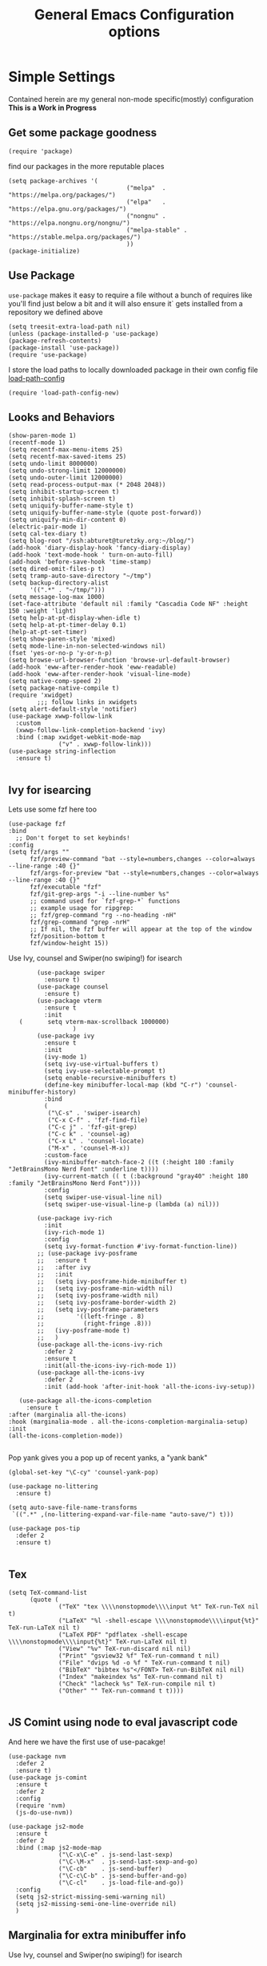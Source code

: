 
#+TITLE: General Emacs Configuration options
#+AUTHOR: Ari Turetzky
#+EMAIL: ari@turetzky.org
#+TAGS: emacs config
#+Time-stamp: <2024-06-14 10:35:51 ari.turetzky>
#+PROPERTY: header-args:sh  :results silent :tangle no

* Simple Settings
  Contained herein are my general non-mode specific(mostly)
  configuration  *This is a Work in Progress*
** Get some package goodness
   #+BEGIN_SRC elisp
     (require 'package)
   #+END_SRC
   find our packages in the more reputable places
   #+BEGIN_SRC elisp
     (setq package-archives '(
                                      ("melpa"  . "https://melpa.org/packages/")
                                      ("elpa"   . "https://elpa.gnu.org/packages/")
                                      ("nongnu" . "https://elpa.nongnu.org/nongnu/")
                                      ("melpa-stable" . "https://stable.melpa.org/packages/")
                                      ))
     (package-initialize)
   #+END_SRC

   #+RESULTS:

** Use Package
   =use-package= makes it easy to require a file without a bunch of
   requires like you'll find just below a bit and it will also ensure it`
   gets installed from a repository we defined above

   #+BEGIN_SRC elisp
     (setq treesit-extra-load-path nil)
     (unless (package-installed-p 'use-package)
     (package-refresh-contents)
     (package-install 'use-package))
     (require 'use-package)
   #+END_SRC

   I store the load paths to locally downloaded package in their own
   config file [[file:load-path-config.org][load-path-config]]

   #+BEGIN_SRC elisp
     (require 'load-path-config-new)
   #+END_SRC
** Looks and Behaviors
   #+BEGIN_SRC elisp
     (show-paren-mode 1)
     (recentf-mode 1)
     (setq recentf-max-menu-items 25)
     (setq recentf-max-saved-items 25)
     (setq undo-limit 8000000)
     (setq undo-strong-limit 12000000)
     (setq undo-outer-limit 12000000)
     (setq read-process-output-max (* 2048 2048))
     (setq inhibit-startup-screen t)
     (setq inhibit-splash-screen t)
     (setq uniquify-buffer-name-style t)
     (setq uniquify-buffer-name-style (quote post-forward))
     (setq uniquify-min-dir-content 0)
     (electric-pair-mode 1)
     (setq cal-tex-diary t)
     (setq blog-root "/ssh:abturet@turetzky.org:~/blog/")
     (add-hook 'diary-display-hook 'fancy-diary-display)
     (add-hook 'text-mode-hook ' turn-on-auto-fill)
     (add-hook 'before-save-hook 'time-stamp)
     (setq dired-omit-files-p t)
     (setq tramp-auto-save-directory "~/tmp")
     (setq backup-directory-alist
           '((".*" . "~/tmp/")))
     (setq message-log-max 1000)
     (set-face-attribute 'default nil :family "Cascadia Code NF" :height 150 :weight 'light)
     (setq help-at-pt-display-when-idle t)
     (setq help-at-pt-timer-delay 0.1)
     (help-at-pt-set-timer)
     (setq show-paren-style 'mixed)
     (setq mode-line-in-non-selected-windows nil)
     (fset 'yes-or-no-p 'y-or-n-p)
     (setq browse-url-browser-function 'browse-url-default-browser)
     (add-hook 'eww-after-render-hook 'eww-readable)
     (add-hook 'eww-after-render-hook 'visual-line-mode)
     (setq native-comp-speed 2)
     (setq package-native-compile t)
     (require 'xwidget)
             ;;; follow links in xwidgets
     (setq alert-default-style 'notifier)
     (use-package xwwp-follow-link
       :custom
       (xwwp-follow-link-completion-backend 'ivy)
       :bind (:map xwidget-webkit-mode-map
                   ("v" . xwwp-follow-link)))
     (use-package string-inflection
       :ensure t)

   #+END_SRC
** Ivy for isearcing
Lets use some fzf here too
#+begin_src elisp
  (use-package fzf
  :bind
    ;; Don't forget to set keybinds!
  :config
  (setq fzf/args ""
        fzf/preview-command "bat --style=numbers,changes --color=always --line-range :40 {}"
        fzf/args-for-preview "bat --style=numbers,changes --color=always --line-range :40 {}"
        fzf/executable "fzf"
        fzf/git-grep-args "-i --line-number %s"
        ;; command used for `fzf-grep-*` functions
        ;; example usage for ripgrep:
        ;; fzf/grep-command "rg --no-heading -nH"
        fzf/grep-command "grep -nrH"
        ;; If nil, the fzf buffer will appear at the top of the window
        fzf/position-bottom t
        fzf/window-height 15))
#+end_src
   Use Ivy, counsel and Swiper(no swiping!) for isearch
   #+BEGIN_SRC elisp
             (use-package swiper
               :ensure t)
             (use-package counsel
               :ensure t)
             (use-package vterm
               :ensure t
               :init
        (       setq vterm-max-scrollback 1000000)
                       )
             (use-package ivy
               :ensure t
               :init
               (ivy-mode 1)
               (setq ivy-use-virtual-buffers t)
               (setq ivy-use-selectable-prompt t)
               (setq enable-recursive-minibuffers t)
               (define-key minibuffer-local-map (kbd "C-r") 'counsel-minibuffer-history)
               :bind
               (
                ("\C-s" . 'swiper-isearch)
                ("C-x C-f" . 'fzf-find-file)
                ("C-c j" . 'fzf-git-grep)
                ("C-c k" . 'counsel-ag)
                ("C-x L" . 'counsel-locate)
                ("M-x" . 'counsel-M-x))
               :custom-face
               (ivy-minibuffer-match-face-2 ((t (:height 180 :family "JetBrainsMono Nerd Font" :underline t))))
               (ivy-current-match (( t (:background "gray40" :height 180 :family "JetBrainsMono Nerd Font"))))
               :config
               (setq swiper-use-visual-line nil)
               (setq swiper-use-visual-line-p (lambda (a) nil)))

             (use-package ivy-rich
               :init
               (ivy-rich-mode 1)
               :config
               (setq ivy-format-function #'ivy-format-function-line))
             ;; (use-package ivy-posframe
             ;;   :ensure t
             ;;   :after ivy
             ;;   :init
             ;;   (setq ivy-posframe-hide-minibuffer t)
             ;;   (setq ivy-posframe-min-width nil)
             ;;   (setq ivy-posframe-width nil)
             ;;   (setq ivy-posframe-border-width 2)
             ;;   (setq ivy-posframe-parameters
             ;;         '((left-fringe . 8)
             ;;           (right-fringe .8)))
             ;;   (ivy-posframe-mode t)
             ;;   )
             (use-package all-the-icons-ivy-rich
               :defer 2
               :ensure t
               :init(all-the-icons-ivy-rich-mode 1))
             (use-package all-the-icons-ivy
               :defer 2
               :init (add-hook 'after-init-hook 'all-the-icons-ivy-setup))

        (use-package all-the-icons-completion
          :ensure t
     :after (marginalia all-the-icons)
     :hook (marginalia-mode . all-the-icons-completion-marginalia-setup)
     :init
     (all-the-icons-completion-mode))

   #+END_SRC

   Pop yank gives you a pop up of recent yanks,  a "yank bank"

   #+BEGIN_SRC elisp
     (global-set-key "\C-cy" 'counsel-yank-pop)

     (use-package no-littering
       :ensure t)

     (setq auto-save-file-name-transforms
      `((".*" ,(no-littering-expand-var-file-name "auto-save/") t)))

     (use-package pos-tip
       :defer 2
       :ensure t)

   #+END_SRC
** Tex
   #+BEGIN_SRC elisp
     (setq TeX-command-list
           (quote (
                   ("TeX" "tex \\\\nonstopmode\\\\input %t" TeX-run-TeX nil t)
                   ("LaTeX" "%l -shell-escape \\\\nonstopmode\\\\input{%t}" TeX-run-LaTeX nil t)
                   ("LaTeX PDF" "pdflatex -shell-escape \\\\nonstopmode\\\\input{%t}" TeX-run-LaTeX nil t)
                   ("View" "%v" TeX-run-discard nil nil)
                   ("Print" "gsview32 %f" TeX-run-command t nil)
                   ("File" "dvips %d -o %f " TeX-run-command t nil)
                   ("BibTeX" "bibtex %s"</FONT> TeX-run-BibTeX nil nil)
                   ("Index" "makeindex %s" TeX-run-command nil t)
                   ("Check" "lacheck %s" TeX-run-compile nil t)
                   ("Other" "" TeX-run-command t t))))

   #+END_SRC
** JS Comint using node to eval javascript code
   And here we have the first use of use-pacakge!
   #+BEGIN_SRC elisp
     (use-package nvm
       :defer 2
       :ensure t)
     (use-package js-comint
       :ensure t
       :defer 2
       :config
       (require 'nvm)
       (js-do-use-nvm))

     (use-package js2-mode
       :ensure t
       :defer 2
       :bind (:map js2-mode-map
                   ("\C-x\C-e" . js-send-last-sexp)
                   ("\C-\M-x"  . js-send-last-sexp-and-go)
                   ("\C-cb"    . js-send-buffer)
                   ("\C-c\C-b" . js-send-buffer-and-go)
                   ("\C-cl"    . js-load-file-and-go))
       :config
       (setq js2-strict-missing-semi-warning nil)
       (setq js2-missing-semi-one-line-override nil)
       )
   #+END_SRC

** Marginalia for extra minibuffer info
   Use Ivy, counsel and Swiper(no swiping!) for isearch
   #+BEGIN_SRC elisp
     (use-package marginalia
         :defer 2
         :ensure t
         :init
         (marginalia-mode)
         :bind
         (:map minibuffer-local-map
               ("M-A" . marginalia-cycle))
         :custom
        (marginalia-annotators '(marginalia-annotators-heavy marginalia-annotators-light nil)))
   #+END_SRC
** Moving Around
#+BEGIN_SRC elisp
      (use-package ace-window
        :ensure t
        :config
        (ace-window-display-mode)
        (setq aw-keys '(?a ?s ?d ?f ?g ?h ?j ?k ?l))
        :bind
        ("M-o" . 'ace-window)
        :custom-face
        (aw-leading-char-face ((t (:height 3.0 :foreground "dodgerblue")))))
#+END_SRC
** Git
#+BEGIN_SRC elisp
  (use-package magit
    :defer 2
    :ensure t)
  (require 'magit)
  (use-package git-gutter-fringe+
       :defer 2
       :after magit
    :ensure t
    :diminish
    :init
    (global-git-gutter+-mode))

  (use-package git-timemachine
       :defer 2
    :ensure t
    :diminish
    )
#+END_SRC
** Preserve all the crap I put in the =*scrach*= buffer
#+BEGIN_SRC elisp
 (use-package persistent-scratch
       :ensure t
       :config
       (persistent-scratch-setup-default))
#+END_SRC
** Treemacs
   #+BEGIN_SRC elisp
     (use-package treemacs-projectile
       :after treemacs projectile
       :ensure t)
     (use-package treemacs-magit
       :after treemacs magit
       :ensure t)
     (use-package treemacs
       :ensure t
       :config
       (setq treemacs-space-between-root-nodes nil)
       (treemacs-follow-mode t)
       (treemacs-filewatch-mode t)
       (treemacs-fringe-indicator-mode t)
       (doom-themes-treemacs-config)
       (setq doom-themes-treemacs-theme "doom-colors")
       (global-set-key (kbd "M-0") 'treemacs-select-window))

     (use-package doom-themes
       :ensure t
       :config
       (setq doom-themes-enable-bold t)
       (setq doom-themes-enable-italic t)
       (add-to-list 'custom-theme-load-path "~/.emacs.d/themes")
       (doom-themes-org-config)
       ;(load-theme 'doom-1337)
       (require 'doom-themes-ext-org))
     ;; (setq doom-themes-enable-bold t)
     ;; (setq doom-themes-enable-italic t)
     (add-to-list 'custom-theme-load-path "~/.emacs.d/themes")

     ;; (load-theme 'tron-legacy t)
     ;; (load-theme 'doom-zenburn t)
     ;; (load-theme 'doom-dark+ t)
     ;; (powerline-default-theme)
#+END_SRC
** SpaceLine
   #+BEGIN_SRC elisp
             ;; (use-package spaceline
             ;;   :defer 2
             ;;   :ensure t)
             ;; (use-package spaceline-all-the-icons
             ;;   :defer 2
             ;;   :ensure t
             ;;   :after spaceline
             ;;   :config
             ;;   (setq spaceline-all-the-icons-separator-type 'arrow)
             ;;   (spaceline-all-the-icons-theme)
             ;;   )
             ;; (require 'spaceline-config)
     ;;     (spaceline-vim-theme)
          (use-package doom-modeline
            :ensure t
            :config
            (setq doom-modeline-buffer-file-name-style 'buffer-name)
            (setq doom-modeline-env-enable-ruby nil)
            (doom-modeline-mode 1))
            (require 'gnutls)
            (setq starttls-use-gnutls t)
     (setq auto-revert-check-vc-info t)
#+END_SRC
** Font Ligatures
   #+BEGIN_SRC elisp
   (use-package ligature
       :load-path "~/dev/git/ligature.el"
       :config
       ;; Enable the "www" ligature in every possible major mode
       (ligature-set-ligatures 't '("www"))
       ;; Enable traditional ligature support in eww-mode, if the
       ;; `variable-pitch' face supports it
;;       (ligature-set-ligatures 'eww-mode '("ff" "fi" "ffi"))
       ;; Enable all Cascadia Code ligatures in programming modes
       (ligature-set-ligatures 'prog-mode '("|||>" "<|||" "<==>" "<!--" "####" "~~>" "***" "||=" "||>"
                                            ":::" "::=" "=:=" "===" "==>" "=!=" "=>>" "=<<" "=/=" "!=="
                                            "!!." ">=>" ">>=" ">>>" ">>-" ">->" "->>" "-->" "---" "-<<"
                                            "<~~" "<~>" "<*>" "<||" "<|>" "<$>" "<==" "<=>" "<=<" "<->"
                                            "<--" "<-<" "<<=" "<<-" "<<<" "<+>" "</>" "###" "#_(" "..<"
                                            "..." "+++" "/==" "///" "_|_" "www" "&&" "^=" "~~" "~@" "~="
                                            "~>" "~-" "**" "*>" "*/" "||" "|}" "|]" "|=" "|>" "|-" "{|"
                                            "[|" "]#" "::" ":=" ":>" ":<" "$>" "==" "=>" "!=" "!!" ">:"
                                            ">=" ">>" ">-" "-~" "-|" "->" "--" "-<" "<~" "<*" "<|" "<:"
                                            "<$" "<=" "<>" "<-" "<<" "<+" "</" "#{" "#[" "#:" "#=" "#!"
                                            "##" "#(" "#?" "#_" "%%" ".=" ".-" ".." ".?" "+>" "++" "?:"
                                            "?=" "?." "??" ";;" "/*" "/=" "/>" "//" "__" "~~" "(*" "*)"
                                            "\\\\" "://"))
       ;; Enables ligature checks globally in all buffers. You can also do it
       ;; per mode with `ligature-mode'.
       (global-ligature-mode t))

   #+END_SRC

** Flycheck is fly as hell
   #+BEGIN_SRC elisp
     (use-package flycheck-pos-tip
       :defer 2
       :after flycheck
       :config
       (flycheck-pos-tip-mode)
       )
     (use-package flycheck
       :defer 2
       :diminish flycheck-mode
       :ensure t
       :init
       (setq flycheck-emacs-lisp-initialize-packages 1)
       (setq flycheck-emacs-lisp-load-path 'inherit)
       :config
       (flycheck-add-mode 'javascript-eslint 'rjsx-mode)
       (flycheck-add-mode 'javascript-jshint 'rjsx-mode)
       (flycheck-add-mode 'ruby-rubocop 'ruby-mode)
       )
   #+END_SRC

** Start up the emacs server
   Of course it has a server...
   #+BEGIN_SRC elisp
     (server-start)
   #+END_SRC

** Org-Mode
   Pretty meta to talk about =org-mode= in and org doc.  this is
   currently here but will need to move to it's own config file
   eventually to make it more manageable
   #+BEGIN_SRC elisp
                        (use-package diminish
                          :ensure t
                          :config

                          (diminish 'org-mode  "")
                          (diminish 'org-indent-mode  "")
                          (diminish 'auto-revert-mode)
                          (diminish 'yas-minor-mode)
                          (diminish 'emmet-mode)
                          (diminish 'rjsx-minor-mode)
                          (diminish 'eldoc-mode)
                          (diminish 'org-src-mode)
                          (diminish 'abbrev-mode)
                          (diminish 'ivy-mode)
                          (diminish 'global-highline-mode)
                          (diminish 'ruby-block-mode)
                          (diminish 'org-variable-pitch-minor-mode)
                          (diminish 'git-gutter+-mode)
                          (diminish 'ruby-electric-mode)
                          (diminish 'buffer-face-mode)
                          (diminish 'auto-fill-function)
                          (diminish "seeing-is-believing")
                          (diminish 'hs-minor-mode)
                          (diminish 'ruby-block-mode)
                          (diminish 'global-highline-mode))
     #+END_SRC
     #+BEGIN_SRC elisp
       (use-package org
         :pin nongnu
         :ensure t
         :diminish  ""
         :after (org-modern)
         :config
         (setq org-default-notes-file "~/Documents/notes/notes.org")
         (require 'org-capture)
         (setq org-capture-templates
               '(("t" "Todo" entry (file+headline "~/Documents/notes/todo.org" "Tasks")
                  "* TODO %?\n  %i\n  %a")
                 ("j" "Journal" entry (file+datetree "~/Documents/notes/notes.org")
                  "* %?\nEntered on %U\n  %i\n  %a")
                 ("w" "Tweet" entry (file+datetree "~/Documents/notes/tweets.org")
                  "* %?\nEntered on %U\n  %i\n  %a")
                 ("i" "Jira Issue" entry
                  (file+headline "~/Documents/notes/work.org" "Issues")
                  "* TODO %^{JiraIssueKey}p"
                  :jump-to-captured t
                  :immediate-finish t
                  :empty-lines-after 1)))
         (require 'org-habit)
         (setq org-habit-show-all-today t)
         (setq org-habit-show-habits t)
         (setq org-startup-indented t)
         (setq org-variable-pitch-mode 1)
         (visual-line-mode 1)
         (org-indent-mode)
         (require 'ox-gfm)
         (require 'org-modern)
         (require 'ox-md)
         (require 'ox-confluence)
         (require 'ox-jira))
     #+END_SRC
     #+BEGIN_SRC elisp

                          (use-package org-ref
                            :ensure t
                            :after (org)
                            :defer nil
                            :config
                            (setq org-ref-bibliography-notes "~/Documents/notes/bibnotes.org"
                                  org-ref-default-bibliography '("~/Documents/references.bib")
                                  org-ref-pdf-directory "~/Documents/pdf/"
                                  reftex-default-bibliography '("~/Documents/references.bib")
                                  org-ref-completion-library 'org-ref-ivy-cite
                                  org-cite-csl-styles-dir "~/Zotero/styles")
                            (setq org-latex-pdf-process
                                  '("pdflatex -shell-escape -interaction nonstopmode -output-directory %o %f"
                                    "pdflatex -shell-escape -interaction nonstopmode -output-directory %o %f"
                                    "pdflatex -shell-escape -interaction nonstopmode -output-directory %o %f"
                                    "bibtex %b"))
                            )
            #+END_SRC
#+BEGIN_SRC elisp

                            (require 'ox-latex)
                            (setq org-latex-listings 'minted)
                            (add-to-list 'org-latex-packages-alist '("" "minted" t))

                            ;; This is needed as of Org 9.2
                            (require 'org-tempo)

                            (add-to-list 'org-structure-template-alist '("sh" . "src shell"))
                            (add-to-list 'org-structure-template-alist '("el" . "src elisp"))
                            (add-to-list 'org-structure-template-alist '("py" . "src python"))
                            (add-to-list 'org-structure-template-alist '("ru" . "src ruby"))
                            (add-to-list 'org-structure-template-alist '("sc" . "src scheme"))

                            ;; Automatically tangle our Emacs.org config file when we save it
                            (defun efs/org-babel-tangle-config ()
                              (when (string-equal (buffer-file-name)
                                                  (expand-file-name "~/emacs/config/emacs-config.org"))
                                ;; Dynamic scoping to the rescue
                                (let ((org-confirm-babel-evaluate nil))
                                  (org-babel-tangle))))

                            (add-hook 'org-mode-hook (lambda () (add-hook 'after-save-hook #'efs/org-babel-tangle-config)))


                            (use-package jiralib2
                              :ensure t
                              :config
                              (setq
                               jiralib2-auth 'cookie
                               jiralib2-url "https://jira2.workday.com"
                               )
                              (add-hook 'org-roam-capture-new-node-hook #'fg/jira-update-heading)
                              (add-hook 'org-capture-before-finalize-hook #'fg/jira-update-heading)
                              )
              (use-package emacsql-sqlite-builtin
                :ensure t
                )
         (use-package emacsql-sqlite-builtin
           :ensure t)
         (use-package org-roam
                              :after org
                              :ensure t
                              :init
                              (setq org-roam-v2-ack t)
                              :custom
                              (org-roam-directory "~/Documents/org-roam" )
                              :config
                              (org-roam-setup)
                              (setq org-roam-database-connector 'sqlite-builtin)
                              (setq org-roam-capture-templates '(("d" "default" plain "%?" :if-new
                                                                  (file+head "%<%Y%m%d%H%M%S>-${slug}.org" "#+title: ${title}\n")
                                                                  :unnarrowed t)
                                                                 ("c" "region" plain "%i" :if-new
                                                                  (file+head "%<%Y%m%d%H%M%S>-${slug}.org" "#+title: ${title}\n")
                                                                  :unnarrowed t)
                                                                 ("i" "Jira Issue" entry "* TODO ${title}\n:PROPERTIES:\n:JiraIssueKey: ${title}\n:END:\n"
                                                                  :if-new
                                                                  (file+head "%<%Y%m%d%H%M%S>-${slug}.org"
                                                                                 "#+title: ${title}\n\n" )

                                                                  :unnarrowed t)
                                                                 ))
                              (setq org-roam-capture-ref-templates '(("r" "ref" plain "%a %i"
                                                                      :target (file+head "%<%Y%m%d%H%M%S>-${slug}.org" "#+title: ${title}\n#+date: %t\n\n")
                                                                      :jump-to-captured t
                                                                      :unnarrowed t)))
                              (setq org-roam-node-display-template
                                    (concat "${title:30} "
                                            (propertize "${tags:*}" 'face 'org-tag)))

                              (setq org-roam-dailies-directory "daily/")
                              (setq org-roam-completion-everywhere t)
                              (setq org-roam-dailies-capture-templates
                                    '(("d" "default" entry
                                       "* %?"
                                       :if-new (file+head "%<%Y-%m-%d>.org"
                                                          "#+title: %<%Y-%m-%d>\n#+OPTIONS: ^:nil num:nil whn:nil toc:nil H:0\n\n
              "))
                                      ("c" "region" entry
                                       "* %? %i"
                                       :if-new (file+head "%<%Y-%m-%d>.org"
                                                          "#+title: %<%Y-%m-%d>\n#+OPTIONS: ^:nil num:nil whn:nil toc:nil H:0\n\n
              "))
                                      ("l" "link" entry
                                  "* %? \n%i"
                                  :target (file+olp "%<%Y-%m-%d>.org"
                                                          ("Links"))
                                  :unnarrowed t
                                  ))))

                            (defun ek/babel-ansi ()
                              (when-let ((beg (org-babel-where-is-src-block-result nil nil)))
                                (save-excursion
                                  (goto-char beg)
                                  (when (looking-at org-babel-result-regexp)
                                    (let ((end (org-babel-result-end))
                                          (ansi-color-context-region nil))
                                      (ansi-color-apply-on-region beg end))))))
                            (add-hook 'org-babel-after-execute-hook 'ek/babel-ansi)

                            (fset 'capture-tweet
                                  (kmacro-lambda-form [?U ?\C-  ?j ?\M-x ?o ?r ?g ?- ?c ?a ?p ?t ?u ?r ?e return ?w ?\C-y] 0 "%d"))
                            (use-package ox-twbs
                              :ensure t)
                            (use-package ox-gfm
                              :ensure t)

                            (use-package ox-jira
                              :ensure t)
                            (require 'org-tempo)
                            (use-package org-mime
                              :ensure t)
                            (setq org-src-fontify-natively t)
                            (setq org-src-tab-acts-natively t)
                            (setq org-src-window-setup 'current-window)
                            (use-package plantuml-mode
                              :ensure t)
                            (use-package org-bullets
                              :ensure t)
                            (add-hook 'org-mode-hook (lambda() (org-bullets-mode 1)))
                            (setq org-startup-with-inline-images t)
                            (add-hook 'org-babel-after-execute-hook 'org-redisplay-inline-images)
                            ;;***********remember + Org config*************
                            (setq org-remember-templates
                                  '(("Tasks" ?t "* TODO %?\n %i\n %a" "~/Documents/notes/todo.org")
                                    ("Appointments" ?a "* Appointment: %?\n%^T\n%i\n %a" "~/Documents/notes/todo.org")))
                            (setq remember-annotation-functions '(org-remember-annotation))
                            (setq remember-handler-functions '(org-remember-handler))
                            (add-hook 'remember-mode-hook 'org-remember-apply-template)
                            (global-set-key (kbd "C-c r") 'remember)

                            (setq org-todo-keywords '((sequence "TODO(t)" "STARTED(s)" "WAITING(w)" "|" "DONE(d)" "CANCELLED(c)")))
                            (setq org-agenda-include-diary t)
                            (setq org-agenda-include-all-todo t)
                            (org-babel-do-load-languages
                             'org-babel-load-languages
                             '((shell  . t)
                               (js  . t)
                               (emacs-lisp . t)
                               (python . t)
                               (ruby . t)
                               (css . t )
                               (plantuml . t)
                               (cypher . t)
                               (sql . t)
                               (scheme . t)
                               (java . t)
                               (dot . t)))
                            (setq org-confirm-babel-evaluate nil)

                            (use-package geiser
                              :defer 2
                              :ensure t
                              :config
                              (setq geiser-active-implementations '(mit))
                              (setq geiser-default-implementation 'mit)
                              (setq scheme-program-name "scheme")
                              (setq geiser-mit-binary "/usr/local/bin/scheme")
                              )

                            (use-package org-modern
                              :ensure t
                              :config
                              (add-hook 'org-mode-hook #'org-modern-mode)
                              (add-hook 'org-agenda-finalize-hook #'org-modern-agenda)
                              )
                            (use-package ox-pandoc
                              :defer 2
                              :ensure t
                              :config
                              (setq org-pandoc-options '((standalone . t)))
                              (setq org-pandoc-command "/opt/homebrew/bin/pandoc"))

                            (use-package org-variable-pitch
                              :defer 2
                              :after org
                              :ensure t
                              :config
                              (add-hook 'org-mode-hook 'org-variable-pitch-minor-mode)
                              (add-hook 'after-init-hook #'org-variable-pitch-setup))

                            (use-package olivetti
                              :after org
                              :ensure t
                              :config
                              (setq olivetti-minimum-body-width 120))

                            (use-package virtualenvwrapper
                              :defer 2
                              :ensure t
                              :init
                              (venv-initialize-interactive-shells)
                              (venv-initialize-eshell)
                              (setq venv-location "~/.virtualenvs")
                              )
                            (setq org-plantuml-jar-path "/usr/local/Cellar/plantuml/1.2022.5/libexec/plantuml.jar")
                            (setq plantuml-jar-path "/usr/local/Cellar/plantuml/1.2022.5/libexec/plantuml.jar")


                            (setq org-mime-export-options '(:section-numbers nil
                                                                             :with-author nil
                                                                             :with-toc nil))

                            (use-package zenburn-theme
                              :defer 2
                              :after (:all ace-window)
                              :ensure t
                              :init
                              (setq zenburn-override-colors-alist '(
                                                                    ("zenburn-bg" . "gray16")
                                                                    ("zenburn-bg-1" . "#5F7F5F")))


                                   (load-theme 'zenburn t)
                              :config
                              (setq zenburn-use-variable-pitch t)
                              (setq zenburn-scale-org-headlines t)
                              (setq zenburn-scale-outline-headlines t)
                              )

                            ;; (use-package vscode-dark-plus-theme
                            ;;   :ensure t
                            ;;   :after ace-window
                            ;;   :init
                            ;;   (load-theme 'vscode-dark-plus t))

                            ;; (use-package modus-themes
                            ;;   :ensure t
                            ;;   :after ace-window
                            ;;   :init
                            ;;   (setq modus-themes-org-blocks 'gray-background)
                            ;;   (modus-themes-load-themes)
                            ;;   :config
                            ;;   (modus-themes-load-operandi))

   #+end_SRC

   #+RESULTS:
   : t

** Teh requires
   This is kinda like that part in the bible with all the begats...
   #+BEGIN_SRC elisp
     (use-package exec-path-from-shell
       :ensure t
       :config
       (setq exec-path-from-shell-check-startup-files t)
       (setq exec-path-from-shell-variables `("PATH" "ARTIFACTORY_PASSWORD" "ARTIFACTORY_USER"))
       (setq exec-path-from-shell-arguments '("-l" "-i"))
              (when (memq window-system '(mac ns x))
         (exec-path-from-shell-initialize)))

     (use-package inf-ruby
       :defer 2
       :ensure t)
     (require 'ruby-mode)
     (use-package  ruby-electric
       :ensure t)
     (use-package coffee-mode
       :defer 2
       :ensure t)
     (use-package feature-mode
       :defer 2
       :ensure t
       :config
       (setq feature-use-docker-compose nil)
       (setq feature-rake-command "cucumber --format progress {OPTIONS} {feature}"))
     ;;     (require 'rcodetools)
     (use-package yasnippet
       :defer 2
       :ensure t
       :config
       (yas-global-mode t)
       (yas-global-mode))
     (use-package yasnippet-snippets
       :defer 2
       :ensure t)
     (use-package tree-mode
       :defer 2
       :ensure t)
     (use-package rake
       :defer 2
       :ensure t)
     (use-package inflections
       :defer 2
       :ensure t)
     (use-package graphql
       :defer 2
       :ensure t)
     (require 'org-protocol)
     (require 'org-roam-protocol)
     (use-package haml-mode
       :defer 2
       :ensure t)
     (use-package beacon
       :defer 2
       :ensure t
       :init
       (beacon-mode))
     (use-package rainbow-mode
       :defer 2
       :ensure t)
     (use-package rainbow-delimiters
       :ensure t
       :config
       (add-hook 'prog-mode-hook #'rainbow-delimiters-mode))
     (require 'ruby-config-new)
     (require 'keys-config-new)
     (require 'ari-custom-new)
     (require 'erc-config)
     (require 'gnus-config)
     (require 'mail-config)
     (require 'gnus-config)
     (require 'blog)

   #+END_SRC


** Set up HighLine mode
   #+BEGIN_SRC elisp
          (use-package highline
             :ensure t
          :defer 2
          :config
            (global-highline-mode t)
        (setq highline-face '((:background "gray40")))
        (set-face-attribute 'region nil :background "DarkOliveGreen")
        (setq highline-vertical-face '(( :background "lemonChiffon2")))
      (set-face-attribute 'show-paren-match nil :foreground "CadetBlue"))


     (column-number-mode)
     (global-display-line-numbers-mode t)

     ;; Disable line numbers for some modes
     (dolist (mode '(org-mode-hook
                     erc-mode-hook
                     term-mode-hook
                     eshell-mode-hook
                     vterm-mode-hook
                     treemacs-mode-hook
                     gnus-mode-hook
                     mu4e-view-mode-hook
                     gnus-article-mode-hook
                     dashboard-mode-hook))
       (add-hook mode (lambda () (display-line-numbers-mode 0))))
   #+END_SRC

** Company
   #+BEGIN_SRC elisp
               (use-package company
                 :ensure t
                 :defer 2
                 :diminish
                 :custom
                 (company-minimum-prefix-length 1)
                 (company-idle-begin 0.0)
                 (company-show-numbers t)
                 (company-tooltip-align-annotations 't)
                 (global-company-mode t))

               (require 'company)
               (add-hook  'after-init-hook 'global-company-mode)
               (use-package company-quickhelp
                 :ensure t
                 :config
                 :after company
                 :init
                 (company-quickhelp-mode))
               (use-package terraform-mode
                 :defer 2
                 :ensure t)
               (use-package lsp-mode
                 :ensure t
                 :pin melpa
                 :commands (lsp lsp-deferred)
                 :hook ((ruby-mode . lsp-deferred) (java-mode . lsp-deferred) (python-mode . lsp-deferred)(lsp-mode . lsp-enable-which-key-integration))
                 :custom
                 (lsp-auto-configure t)
                 (lsp-prefer-flymake nil)
                 (lsp-inhibit-message t)
                 (lsp-eldoc-render-all t)
                 :config
                 (setq lsp-enable-which-key-integration t)
                 (setq lsp-enable-symbol-highlighting t)
                 (setq lsp-modeline-code-actions-enable t)
                 (setq lsp-diagnostics-provider :auto)
                 (setq lsp-diagnostics-mode nil)
                 ;;(setq lsp-semantic-tokens-enable t)
                 (define-key lsp-mode-map (kbd "C-c l") lsp-command-map)
                 )
     (use-package lsp-java
       :ensure t
       :config (add-hook 'java-mode-hook #'lsp))

     (setenv "JAVA_HOME" "/usr/local/Cellar/openjdk/20.0.1")
     (setq lsp-java-java-path "/usr/local/Cellar/openjdk/20.0.1/bin/java")
               (use-package lsp-ivy
                 :defer 2
                 :ensure t)

               (use-package lsp-ui
                 :defer 2
                 :commands lsp-ui-mode
                 :after lsp-mode
                 :config
                 (define-key lsp-ui-mode-map "\C-ca" 'lsp-execute-code-action)
                 (define-key lsp-ui-mode-map [remap xref-find-definitions] #'lsp-ui-peek-find-definitions)
                 (define-key lsp-ui-mode-map [remap xref-find-references] #'lsp-ui-peek-find-references)
                 (define-key lsp-ui-mode-map (kbd "<f5>") #'lsp-ui-find-workspace-symbol)
                 (setq lsp-ui-sideline-enable t)
                 (setq lsp-lens-enable t)
                 (setq lsp-ui-sideline-enable t
                lsp-ui-sideline-show-symbol t
                lsp-ui-sideline-show-hover t
                lsp-ui-sideline-show-flycheck t
                lsp-ui-sideline-show-code-actions t
                lsp-ui-sideline-show-diagnostics t)

          (setq lsp-ui-doc-enable t)
          (setq lsp-ui-imenu-enable nil)
          (setq lsp-ui-peek-enable t)       )

               (use-package lsp-treemacs
                 :defer 2
                 :after lsp
                 :config
                 (lsp-treemacs-sync-mode t)
                 )
               (require 'lsp-ui-flycheck)
               (setq lsp-inhibit-message t)
               (setq lsp-prefer-flymake nil)
               (setq lsp-eldoc-render-all t)

               (setq lsp-auto-guess-root nil)

               (define-key company-active-map (kbd "C-n") 'company-select-next-or-abort)
               (define-key company-active-map (kbd "C-p") 'company-select-previous-or-abort)
               (use-package company-box
                 :after company
                 :ensure t
                 :diminish
                 :hook
                 (company-mode . company-box-mode)
                 :custom (company-box-icons-alist 'company-box-icons-all-the-icons))

   #+END_SRC

** Projectile
   Projectile helps looking around in projects
   #+BEGIN_SRC elisp
                    (use-package projectile
                      :ensure t
                      :init
                      (projectile-global-mode)
                      (setq projectile-switch-project-action #'projectile-dired)
                      (define-key projectile-mode-map (kbd "C-c p") 'projectile-command-map)
                      (setq projectile-require-project-root nil)
                      (setq projectile-indexing-method 'alien)
                      :custom
                      ((projectile-completion-system 'ivy)))

                    (use-package counsel-projectile
                      :ensure t
                      :init
                      (counsel-projectile-mode))
   #+END_SRC

** Auto-Modes
   associate some fiels wit the right modes
   #+BEGIN_SRC elisp
     (add-to-list 'auto-mode-alist
                  (cons
                   (concat "\\." (regexp-opt '("xml" "xsd" "svg" "rss" "rng" "build" "config") t) "\\'" )'nxml-mode))

     ;;
     ;; What files to invoke the new html-mode for?
     (add-to-list 'auto-mode-alist '("\\.inc\\'" . web-mode))
     (add-to-list 'auto-mode-alist '("\\.phtml\\'" . web-mode))
     (add-to-list 'auto-mode-alist '("\\.php\\'" . web-mode))
     (add-to-list 'auto-mode-alist '("\\.[sj]?html?\\'" . web-mode))
     (add-to-list 'auto-mode-alist '("\\.jsp\\'" . web-mode))
     (add-to-list 'auto-mode-alist '("\\.t\\'" . perl-mode))
     (add-to-list 'auto-mode-alist '("\\.pp\\'" . puppet-mode))
     (add-to-list 'auto-mode-alist '("\\.html?\\'" . web-mode))
     ;;


     (add-hook 'html-mode-hook 'abbrev-mode)
     (add-hook 'web-mode-hook 'abbrev-mode)

   #+END_SRC

** Dash at point
   I use dash for doc looks up and this alows me to call it from emacs
   with =C-c d=
   #+BEGIN_SRC elisp
;;     (autoload 'dash-at-point "dash-at-point"
;;       "Search the word at point with Dash." t nil)
   #+END_SRC

** Markdown Mode
   #+BEGIN_SRC elisp
     (autoload 'markdown-mode' "markdown-mode" "Major Mode for editing Markdown" t)
     (add-to-list 'auto-mode-alist '("\\.md\\'" . markdown-mode))
   #+END_SRC

** Ruby stuff that should be in another file actually.
   #+BEGIN_SRC elisp
     (autoload 'ruby-mode "ruby-mode"
       "Mode for editing ruby source files" t)
     (setq auto-mode-alist
           (append '(("\\.rb$" . ruby-mode)) auto-mode-alist))
     (setq interpreter-mode-alist (append '(("ruby" . ruby-mode))
                                          interpreter-mode-alist))
   #+END_SRC
** Dired-X
   better dir listings
   #+BEGIN_SRC elisp
     (require 'dired-x)
     (setq dired-omit-files
           (rx(or(seq bol(? ".") "#")
                 (seq bol"."(not(any".")))
                 (seq "~" eol)
                 (seq bol "CVS" eol)
                 (seq bol "svn" eol))))

     (setq dired-omit-extensions
           (append dired-latex-unclean-extensions
                   dired-bibtex-unclean-extensions
                   dired-texinfo-unclean-extensions))


     (add-hook 'dired-mode-hook (lambda () (dired-omit-mode 1)))

   #+END_SRC
** Tabs setup
***  tabs are 4 spaces (no Tabs)
    #+BEGIN_SRC elisp
      (setq-default indent-tabs-mode nil)
      (setq-default c-basic-offset 4)
    #+END_SRC
** Disabled For now but could be back anytime soon!
***   Multiple cursors
    [[https://github.com/magnars/multiple-cursors.el][=mulitple-cursors=]] is a cool tool that can can be used for
    quick and easy refactoring.  However I usually get into trouble
    whe I try to use it
    #+BEGIN_SRC elisp
      ;;(require 'multiple-cursors)
    #+END_SRC
*** Kill whitespace and in buffers
    Personally I like this as it cleans up files. However in shared
    codebases where others aren't as tidy it can lead to some annoying
    pull requests.

    #+BEGIN_SRC elisp
      ;;(require 'whitespace)
      ;;(autoload 'nuke-trailing-whitespace "whitespace" nil t)
      ;;(add-hook 'write-file-hooks 'nuke-trailing-whitespace)

      ;;(require 'start-opt)
      ;; (defadvice whitespace-cleanup (around whitespace-cleanup-indent-tab
      ;;                                       activate)
      ;;   "Fix whitespace-cleanup indent-tabs-mode bug"
      ;;   (let ((whitespace-indent-tabs-mode indent-tabs-mode)
      ;;         (whitespace-tab-width tab-width))
      ;;     ad-do-it))
      ;; (add-to-list 'nuke-trailing-whitespace-always-major-modes 'csharp-mode)

    #+END_SRC
** SQL Mode
   set up sql mode
   #+BEGIN_SRC elisp
     (add-hook 'sql-mode-hook 'my-sql-mode-hook)
     (defun my-sql-mode-hook()
       (message "SQL mode hook executed")
       (define-key sql-mode-map [f5] 'sql-send-buffer))

     (setq sql-ms-program "osql")
     (require 'sql)
     (setq sql-mysql-program "mysql")
     (setq sql-pop-to-buffer-after-send-region nil)
     (setq sql-product (quote ms))
     (setq sql-mysql-login-params (append sql-mysql-login-params '(port)))
   #+END_SRC
** Javascript
  #+BEGIN_SRC elisp

    (use-package rjsx-mode
       :defer 2
      :ensure t)
    (add-hook 'js2-mode-hook 'lsp)
    (add-hook 'js-mode-hook 'lsp)
    (add-hook 'rjsx-mode-hook 'lsp)
    (add-hook 'rjsx-mode-hook 'emmet-mode)

    (use-package prettier-js
      :config
      (add-hook 'js2-mode-hook 'prettier-js-mode)
      (add-hook 'rjsx-mode-hook 'prettier-js-mode)
      )

    (setq emmet-expand-jsx-className? t)

  #+END_SRC
** Deft
   #+begin_src elisp
     (use-package deft
       :ensure t
       :config
       (setq deft-extensions'("org" "txt" "md"))
       (setq deft-default-extension "org")
       (setq deft-recursive t)
       (setq deft-directory "~/Documents/notes")
       (setq deft-use-filename-as-title nil)
       (setq deft-use-filter-string-for-filename t)
       (setq deft-auto-save-interval 0)
       (setq deft-file-naming-rules '((noslash . "-")
                                       (nospace . "-")
                                       (case-fn . downcase)))
       (setq deft-text-mode 'org-mode)
       (global-set-key (kbd "<f8>") 'deft)
       )
   #+end_src
** NotDeft
Like deft about only it uses xapian for the searchy indexy stuffs
setting this up for roam and keeping deft for notes
#+begin_src elisp
    (add-to-list 'load-path "~/dev/git/notdeft/")
  (add-to-list 'load-path "~/dev/git/notdeft/extras")
  (setq notdeft-directories '("~/Documents/org-roam"))
  (setq notdeft-xapian-program "/Users/ari.turetzky/dev/git/notdeft/xapian/notdeft-xapian")
  (require 'notdeft-autoloads)
  (global-set-key (kbd "<f9>") 'notdeft)

#+end_src

** Cypher Mode
   #+BEGIN_SRC elisp
     (use-package cypher-mode
       :ensure t)
;;     (setq n4js-cli-program "~/Downloads/cypher-shell/cypher-shell")
     (setq n4js-cli-program "/usr/local/bin/cypher-shell")
     (setq n4js-cli-arguments '("-u" "neo4j"))
     (setq n4js-pop-to-buffer t)
     (setq n4js-font-lock-keywords cypher-font-lock-keywords)
   #+END_SRC
** Tell the world we are providing something useful
** Which Key
   #+begin_src elisp
     (use-package which-key
       :ensure t
       :init
       (which-key-mode)
       :diminish which-key-mode
       :config
       (setq which-key-idle-delay 1))

   #+end_src
** Helpful
   #+begin_src elisp
                              (use-package helpful
                                :ensure t
                                :init
                                (defun helpful--autoloaded-p (sym buf)
  "Return non-nil if function SYM is autoloaded."
  (-when-let (file-name (buffer-file-name buf))
    (setq file-name (s-chop-suffix ".gz" file-name))
    (help-fns--autoloaded-p sym)))

(defun helpful--skip-advice (docstring)
  "Remove mentions of advice from DOCSTRING."
  (let* ((lines (s-lines docstring))
         (relevant-lines
          (--take-while
           (not (or (s-starts-with-p ":around advice:" it)
                    (s-starts-with-p "This function has :around advice:" it)))
           lines)))
    (s-trim (s-join "\n" relevant-lines)))))
   #+end_src
**  Elfeed
   #+begin_src elisp
               (use-package elfeed
                 :ensure t
                 :config

                 ;;
                 ;; linking and capturing
                 ;;

                 (defun elfeed-link-title (entry)
                   "Copy the entry title and URL as org link to the clipboard."
                   (interactive)
                   (let* ((link (elfeed-entry-link entry))
                          (title (elfeed-entry-title entry))
                          (titlelink (concat "[[" link "][" title "]]")))
                     (when titlelink
                       (kill-new titlelink)
                       (x-set-selection 'PRIMARY titlelink)
                       (message "Yanked: %s" titlelink))))

                 ;; show mode

                 (defun elfeed-show-link-title ()
                   "Copy the current entry title and URL as org link to the clipboard."
                   (interactive)
                   (elfeed-link-title elfeed-show-entry))

                 (defun elfeed-show-quick-url-note ()
                   "Fastest way to capture entry link to org agenda from elfeed show mode"
                   (interactive)
                   (elfeed-link-title elfeed-show-entry)
                   (org-roam-dailies-capture-today nil "l")
                   (yank)
                   (org-capture-finalize))
                 (bind-keys :map elfeed-show-mode-map
                            ("l" . elfeed-show-link-title)
                            ("v" . elfeed-show-quick-url-note))
                 )

               (use-package elfeed-org
                 :ensure t
                 :after elfeed
                 :config
                 (setq rmh-elfeed-org-files (list "~/.emacs.d/elfeed.org"))
                 (elfeed-org))
               ;; (use-package elfeed-goodies
               ;;   :after elfeed
               ;;   :ensure t
               ;;   :init
               ;;   (elfeed-goodies/setup))

               (use-package visual-fill
                 :ensure t)
               ;; (use-package visual-fill-column
               ;;   :ensure t
               ;;   :hook 'visual-line-mode-hook #'visual-fill-column-mode
               ;;   :config
               ;;   (setq fill-column 100)
               ;;   (setq visual-fill-column-width 100)
               ;;   )
               ;; (defun visual-fill-column ()
               ;;   nil)
               (defun elfeed-olivetti (buff)
                 (with-current-buffer buff
                   (setq fill-column 100)
                   (setq buffer-read-only nil)
                   (goto-char (point-min))
                   (re-search-forward "\n\n")
                   (fill-individual-paragraphs (point-min) (point-max))
                   (setq buffer-read-only t))
                 (switch-to-buffer buff)
          ;;       (olivetti-mode)
                 (visual-fill-column-mode)
                 (elfeed-show-refresh)
                 )



               ;; (add-hook 'elfeed-show-mode-hook (lambda()
               ;;                                    (setq fill-column 120)
               ;;                                    (setq-local truncate-lines nil)
               ;;                                    (setq-local shr-width 120)
               ;;                                    (set-buffer-modified-p nil)
               ;;                                    (setq-local left-margin-width 20)
               ;;                                    (setq-local right-margin-width 20)
               ;;                                    (visual-line-mode t)
               ;;                                    (adaptive-wrap-prefix-mode t)))

               (add-hook 'elfeed-show-mode-hook (lambda()
                                                  (setq fill-column 100)
                                                  ;;(visual-fill-mode t)
                                                  (adaptive-wrap-prefix-mode t)
                                                  (toggle-word-wrap)
                                                  (setq elfeed-show-entry-switch 'elfeed-olivetti)
                                                  ))


               (use-package twittering-mode
                 :ensure t
                 :config
                 (defface my-twit-face
                   '((t :family "Helvetica"
                        :weight ultra-light
                        :height 160
                        ))
                   "face for twitter")
                 (defalias 'epa--decode-coding-string 'decode-coding-string)
                 (setq twittering-use-master-password t)
                 (setq twittering-icon-mode t)
                 (setq twittering-use-icon-storage t)

                 (setq twittering-status-format "%RT{%FACE[my-twit-face]{RT}}%i %S  (%s), %R  %@:\n %FACE[my-twit-face]{%T}\n %QT{\n +----\n %FOLD[|]{%i %S (%s),  %@:  %FACE[my-twit-face]{%T}} \n +----\n }"))

   #+end_src
** Prescient
   #+begin_src elisp
        (use-package prescient
       :ensure t
       :config
       (prescient-persist-mode 1))

     (use-package ivy-prescient
       :ensure t
       :after counsel
       :config
       (ivy-prescient-mode 1)
       (setq  prescient-sort-length-enable nil)
       (setq ivy-prescient-retain-classic-highlighting t)
       (setq ivy-prescient-enable-filtering nil)
       (setq ivy-prescient-enable-sorting t)
       (setq ivy-re-builders-alist
      '(
        (counsel-M-x . ivy--regex-plus)
        (ivy-switch-buffer . ivy--regex-plus)
        (ivy-switch-buffer-other-window . ivy--regex-plus)
        (counsel-ag . ivy--regex-plus)
        (t . ivy-prescient-re-builder))))

     (use-package company-prescient
       :ensure t
       :after company
       :config
       (company-prescient-mode 1))
#+end_src
** General

   #+begin_src elisp
     (use-package general
       :ensure t
       :config
       (general-create-definer my-leader-def
         :prefix "C-c")
       (my-leader-def
         "t" 'fzf-projectile
         "a" 'ace-jump-mode
         "g" '(:ignore t :which-key "rspec")
         "gp" '(inf-ruby-switch-from-compilation :which-key "enter debugger")
         "ga" '(rspec-verify-all :which-key "run all specs")
         "gs" '(rspec-verify-single :which-key "run single spec")
         "gr" '(rspec-rerun :which-key "rerun spec")
         "gf" '(rspec-run-last-failed :which-key "rerun last failed")
         "i"  '(:ignore t :which-key "inf-ruby")
         "ib" '(ruby-send-buffer :which-key "ruby-send-buffer")
         "v"  '(:ignore t :which-key "avy")
         "va" '(avy-goto-word-1 :which-key "avy-goto-word-1")
         "vl" '(avy-goto-line :which-key "avy-goto-line")
         "vs" '(avy-goto-char-timer :which-key "avy-goto-char-timer")
         "vc" '(avy-goto-char :which-key "avy-goto-char")
         "f" '(:ignore t :which-key "cucumber")
         "ff" '(feature-verify-all-scenarios-in-project :which-key "run all cukes")
         "fs" '(feature-verify-scenario-at-pos :whick-key "run cuke at point")
         "fv" '(feature-verify-all-scenarios-in-buffer :which-key "run all cukes in buffer")
         "fg" '(feature-goto-step-definition :which-key "goto step definition")
         "fr" '(feature-register-verify-redo :which-key "repeat last cuke")
         "m" 'mu4e
         "b" '(:ignore t :which-key "eww")
         "bf" '(eww-follow-link :which-key "eww-follow-link")
         "z" '(:ignore t :which-key "roam")
         "zd" '(:ignore t :which-key "dailies")
         "zdc" '(org-roam-dailies-capture-today :which-key "capture today")
         "zdt" '(org-roam-dailies-goto-today :which-key "goto today")
         "zdd" '(org-roam-dailies-goto-tomorrow :which-key "goto tomorrow")
         "zf" '(org-roam-node-find :which-key "org-roam-node-find")
         "zi" '(org-roam-node-insert :which-key "org-roam-node-insert")
         "zv" '(org-roam-node-visit :which-key "org-roam-node-visit")
         "zo" '(org-roam-node-open :which-key "org-roam-node-open")
         "zt" '(:ignore t :which-key "roam-tag")
         "zta" '(org-roam-tag-add :which-key "roam-tag-add")
         "ztr" '(org-roam-tag-add :which-key "roam-tag-remove")
         "q" '(:ignore t :which-key "copilot")
         "qa" '(copilot-accept-completion :which-key "copilot-accept-completion")
         "qd" '(copilot-diagnose :which-key "copilot-diagnose")
         "ql" '(copilot-accept-completion-by-line :which-key "copilot-accept-completion-by-line")
         "qw" '(copilot-accept-completion-by-word :which-key "copilot-accept-completion-by-word")
         "qp" '(copilot-previous-completion :whick-key "copilot-previous-completion")
         "qn" '(copilot-next-completion :whick-key "copilot-next-completion")))
   #+end_src
** Copilo
** t
#+begin_src elisp
  (require 'quelpa-use-package)
  (use-package copilot
    :quelpa (copilot :fetcher github
                     :repo "zerolfx/copilot.el"
                     :branch "main"
                     :files ("dist" "*.el")))
  ;; you can utilize :map :hook and :config to customize copilot
  (define-key copilot-completion-map (kbd "<tab>") 'copilot-accept-completion)
  (define-key copilot-completion-map (kbd "TAB") 'copilot-accept-completion)
#+end_src
** Magit Delta
delta is better diffs for git
#+begin_src elisp
    (use-package magit-delta
      :ensure t
      :hook
      (magit-mode . magit-delta-mode))
#+end_src
** 
** Popper
Popper helps with managing transient windows  see [[https://github.com/karthink/popper][Github]]
#+begin_src elisp
  (use-package popper
  :ensure t ; or :straight t
  :bind (("C-`"   . popper-toggle-latest)
         ("M-`"   . popper-cycle)
         ("C-M-`" . popper-toggle-type))
  :init
  (setq popper-reference-buffers
        '("\\*Messages\\*"
          "Output\\*$"
          "\\*Async Shell Command\\*"
          help-mode
          compilation-mode))
  (popper-mode +1)
  (popper-echo-mode +1))                ; For echo area hints
#+end_src
** Blamer
#+begin_src elisp
  (use-package blamer
    :commands (blamer-mode)
    :config
    (setq blamer-view 'overlay-right
          blamer-type 'visual
          blamer-max-commit-message-length 180
          blamer-author-formatter " ✎ [%s] - "
  blamer-commit-formatter "● %s ● "
  blamer-smart-background-p nil)
    :custom
    (blamer-idle-time 1.0)
    (blamer-min-offset 10)
    :custom-face
    (blamer-face ((t :foreground "#E46876"
                      :height 140
                      :italic t
                      :background "gray40"))))
      (global-blamer-mode)
#+end_src
** SVG-Tag-mode
#+begin_src elisp
(use-package svg-tag-mode
  :hook ((prog-mode . svg-tag-mode))
  :config
  (setq svg-tag-tags
        '(
          ("\\W?DONE\\b" . ((lambda (tag) (svg-tag-make "DONE" :face 'org-done :margin 0))))
          ("FIXME\\b" . ((lambda (tag) (svg-tag-make "FIXME" :face 'org-todo :inverse t :margin 0))))
          ("\\/\\/\\W?MARK\\b:\\|MARK\\b:" . ((lambda (tag) (svg-tag-make "MARK" :face 'font-lock-doc-face :inverse t :margin 0 :crop-right t))))
          ("MARK\\b:\\(.*\\)" . ((lambda (tag) (svg-tag-make tag :face 'font-lock-doc-face :crop-left t))))

          ("\\/\\/\\W?TODO\\b\\|TODO\\b" . ((lambda (tag) (svg-tag-make "TODO" :face 'org-todo :inverse t :margin 0 :crop-right t))))
          ("TODO\\b\\(.*\\)" . ((lambda (tag) (svg-tag-make tag :face 'org-todo :crop-left t))))
          )))
#+end_src
** Tree sitter
#+begin_src elisp
  (use-package tree-sitter-langs
    :ensure t )
  (use-package tree-sitter
    :ensure t
    :config
    (require 'tree-sitter-langs)
    (global-tree-sitter-mode))
;;    (add-hook 'tree-sitter-after-on-hook #'tree-sitter-hl-mode)
;;    (add-hook 'ruby-mode-hook #'tree-sitter-hl-mode))
#+end_src
** pdf-tools
#+begin_src elisp
(use-package pdf-tools
:ensure t
:config (pdf-tools-install :no-query)
(setq-default pdf-view-display-size 'fit-page)
(add-hook 'pdf-view-mode-hook (lambda() (display-line-numbers-mode -1))))
#+end_src
** Mastodon
who knows it might catch only
#+begin_src elisp
  (use-package discover
    :ensure t)

  (use-package mastodon
    :ensure  t
    :config
    (setq mastodon-active-user "AriT93")
    (setq mastodon-instance-url "https://mastodon.social")
    (mastodon-discover))
#+end_src
** End
   #+BEGIN_SRC elisp
     (provide 'emacs-config-new)
   #+END_SRC



   #+DESCRIPTION: Literate source for my Emacs configuration
   #+PROPERTY: header-args:elisp :tangle ~/emacs/config/emacs-config-new.el
   #+PROPERTY: header-args:ruby :tangle no
   #+PROPERTY: header-args:shell :tangle no
   #+OPTIONS:     num:t whn:nil toc:t todo:nil tasks:nil tags:nil
   #+OPTIONS:     skip:nil author:nil email:nil creator:nil timestamp:nil
   #+INFOJS_OPT:  view:nil toc:nil ltoc:t mouse:underline buttons:0 path:http://orgmode.org/org-info.js
